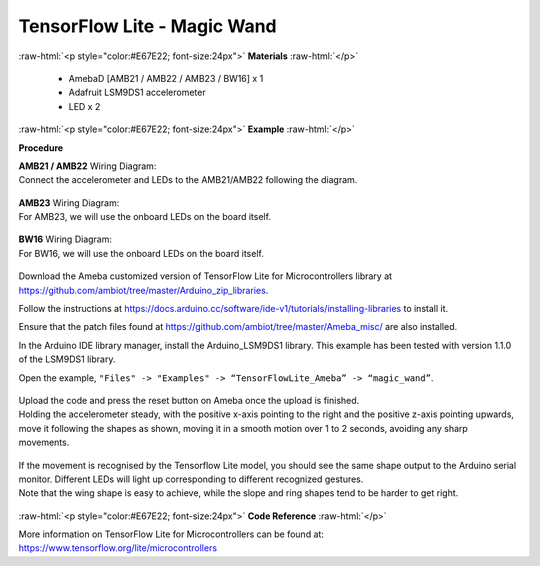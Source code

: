 ##########################################################################
TensorFlow Lite - Magic Wand
##########################################################################

.. role:: raw-html(raw)
   :format: html

:raw-html:`<p style="color:#E67E22; font-size:24px">`
**Materials**
:raw-html:`</p>`

  - AmebaD [AMB21 / AMB22 / AMB23 / BW16] x 1
  - Adafruit LSM9DS1 accelerometer
  - LED x 2

:raw-html:`<p style="color:#E67E22; font-size:24px">`
**Example**
:raw-html:`</p>`

**Procedure**

| **AMB21 / AMB22** Wiring Diagram:
| Connect the accelerometer and LEDs to the AMB21/AMB22 following the diagram.

  |1|

| **AMB23** Wiring Diagram:
| For AMB23, we will use the onboard LEDs on the board itself.
  
  |1-1|

| **BW16** Wiring Diagram:
| For BW16, we will use the onboard LEDs on the board itself.

  |1-2|

Download the Ameba customized version of TensorFlow Lite for
Microcontrollers library at
https://github.com/ambiot/tree/master/Arduino_zip_libraries.

Follow the instructions at https://docs.arduino.cc/software/ide-v1/tutorials/installing-libraries to
install it. 

Ensure that the patch files found at
https://github.com/ambiot/tree/master/Ameba_misc/ are also
installed.

In the Arduino IDE library manager, install the Arduino_LSM9DS1 library. This example has been tested with version 1.1.0 of the LSM9DS1 library.


Open the example, ``"Files" -> "Examples" -> “TensorFlowLite_Ameba” ->
“magic_wand”``.
  
  |2|

| Upload the code and press the reset button on Ameba once the upload is
  finished.
| Holding the accelerometer steady, with the positive x-axis pointing to
  the right and the positive z-axis pointing upwards, move it following
  the shapes as shown, moving it in a smooth motion over 1 to 2 seconds,
  avoiding any sharp movements.
  
  |3|

| If the movement is recognised by the Tensorflow Lite model, you should
  see the same shape output to the Arduino serial monitor. Different LEDs
  will light up corresponding to different recognized gestures.
| Note that the wing shape is easy to achieve, while the slope and ring
  shapes tend to be harder to get right.

  |4|

:raw-html:`<p style="color:#E67E22; font-size:24px">`
**Code Reference**
:raw-html:`</p>`

More information on TensorFlow Lite for Microcontrollers can be found
at: https://www.tensorflow.org/lite/microcontrollers

.. |1| image:: /media/ambd_arduino/TFL_MagicWand/image1.jpeg
   :width: 1027
   :height: 630
   :scale: 60 %
.. |1-1| image:: /media/ambd_arduino/TFL_MagicWand/image1-1.jpeg
   :width: 971
   :height: 658
   :scale: 50 %
.. |1-2| image:: /media/ambd_arduino/TFL_MagicWand/image1-2.jpeg
   :width: 859
   :height: 690
   :scale: 50 %  
.. |2| image:: /media/ambd_arduino/TFL_MagicWand/image2.jpeg
   :width: 556
   :height: 830
   :scale: 70 %
.. |3| image:: /media/ambd_arduino/TFL_MagicWand/image3.jpeg
   :width: 777
   :height: 337
   :scale: 50 %
.. |4| image:: /media/ambd_arduino/TFL_MagicWand/image4.jpeg
   :width: 639
   :height: 458
   :scale: 100 %